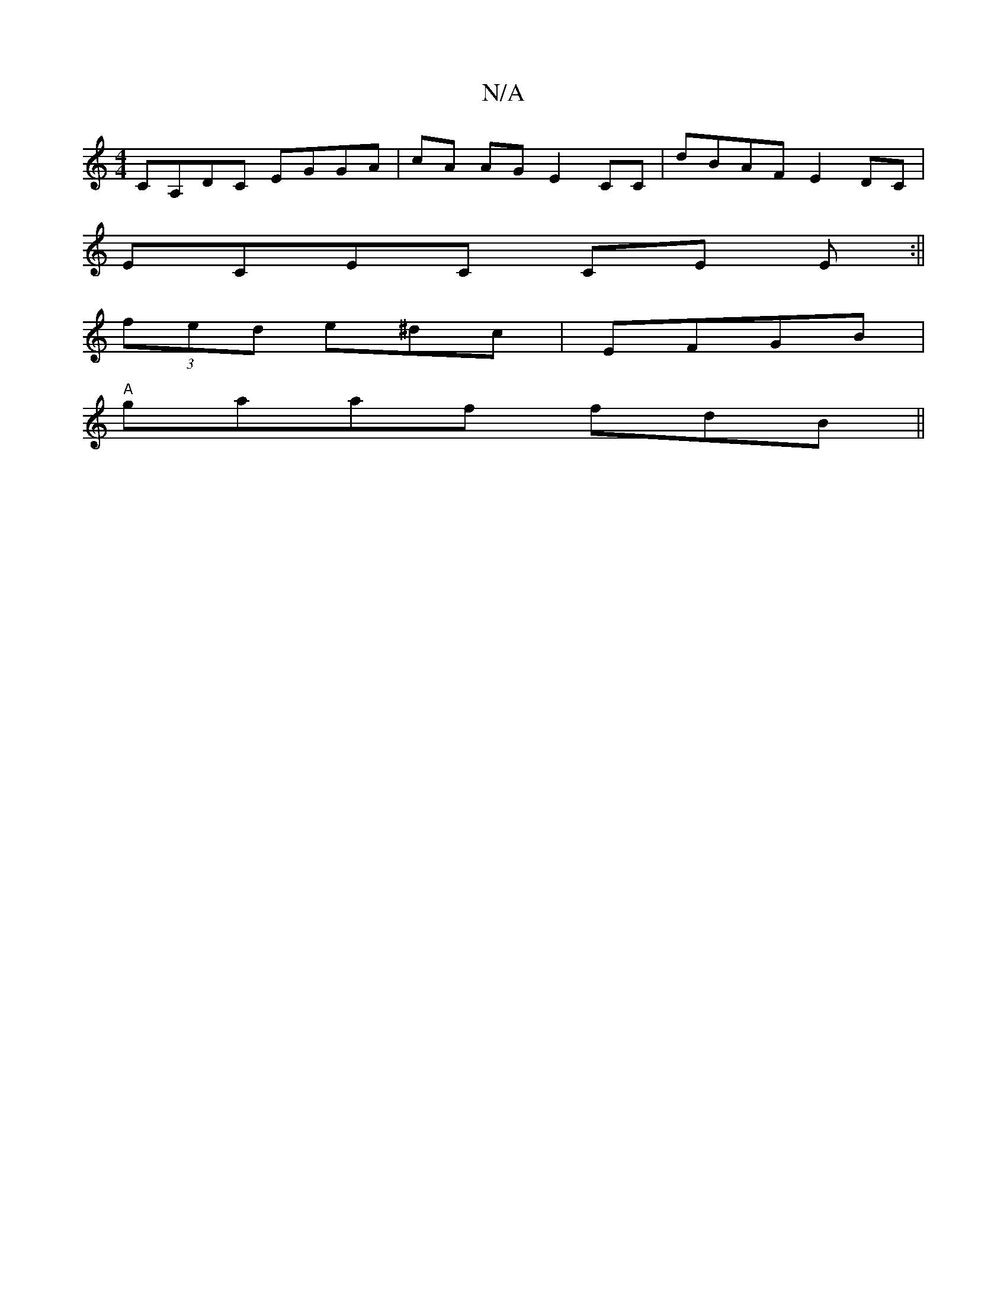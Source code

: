X:1
T:N/A
M:4/4
R:N/A
K:Cmajor
 CA,DC EGGA|cA AG E2 CC|dBAF E2DC|
ECEC CE E:||
(3fed e^dc|EFGB|
"A" gaaf fdB||

|:(C3E) CE B | A2G GA/G/|E/E/E F2 Ad|
=FEDe fAB|(3c'aa A^=E(GA |abge fddf|edcB ~A3B|cfed B3A|
d2ed cAGA|(3Bcd (3AAF D2 